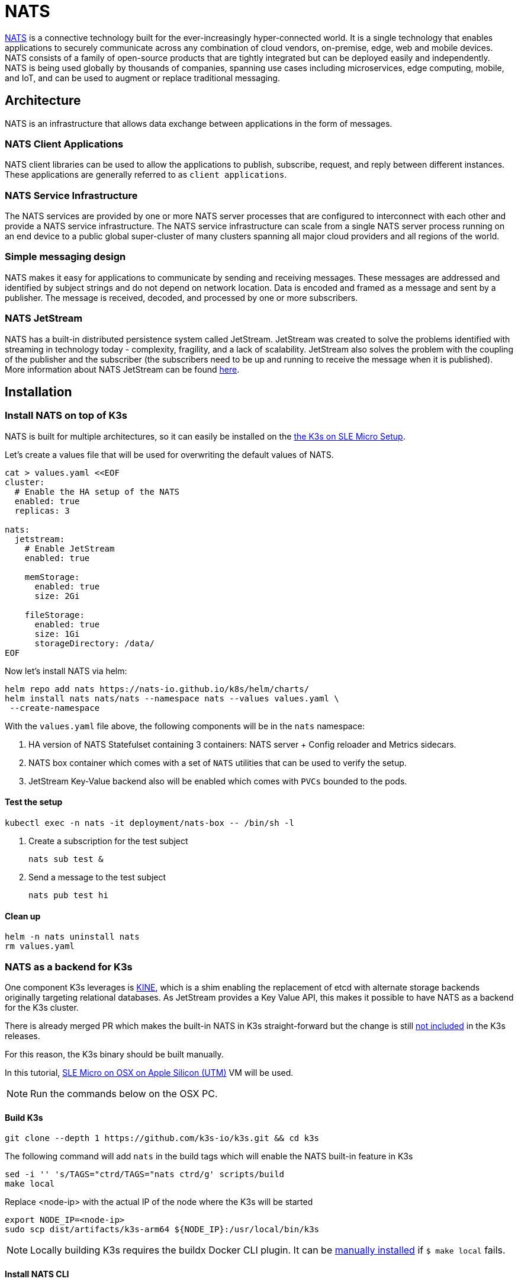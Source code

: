 [#integrations-nats]
= NATS
:experimental:

ifdef::env-github[]
:imagesdir: ../images/
:tip-caption: :bulb:
:note-caption: :information_source:
:important-caption: :heavy_exclamation_mark:
:caution-caption: :fire:
:warning-caption: :warning:
endif::[]

https://nats.io/[NATS] is a connective technology built for the ever-increasingly hyper-connected world. It is a single technology that enables applications to securely communicate across any combination of cloud vendors, on-premise, edge, web and mobile devices. NATS consists of a family of open-source products that are tightly integrated but can be deployed easily and independently. NATS is being used globally by thousands of companies, spanning use cases including microservices, edge computing, mobile, and IoT, and can be used to augment or replace traditional messaging.

== Architecture

NATS is an infrastructure that allows data exchange between applications in the form of messages.

=== NATS Client Applications

NATS client libraries can be used to allow the applications to publish, subscribe, request, and reply between different instances.
These applications are generally referred to as `client applications`.

=== NATS Service Infrastructure

The NATS services are provided by one or more NATS server processes that are configured to interconnect with each other and provide a NATS service infrastructure. The NATS service infrastructure can scale from a single NATS server process running on an end device to a public global super-cluster of many clusters spanning all major cloud providers and all regions of the world.

=== Simple messaging design

NATS makes it easy for applications to communicate by sending and receiving messages. These messages are addressed and identified by subject strings and do not depend on network location.
Data is encoded and framed as a message and sent by a publisher. The message is received, decoded, and processed by one or more subscribers.

=== NATS JetStream

NATS has a built-in distributed persistence system called JetStream.
JetStream was created to solve the problems identified with streaming in technology today - complexity, fragility, and a lack of scalability. JetStream also solves the problem with the coupling of the publisher and the subscriber (the subscribers need to be up and running to receive the message when it is published).
More information about NATS JetStream can be found https://docs.nats.io/nats-concepts/jetstream[here].

== Installation

=== Install NATS on top of K3s

NATS is built for multiple architectures, so it can easily be installed on the https://suse-edge.github.io/docs/quickstart/k3s-on-slemicro[the K3s on SLE Micro Setup].

Let's create a values file that will be used for overwriting the default values of NATS.

[,yaml]
----
cat > values.yaml <<EOF
cluster:
  # Enable the HA setup of the NATS
  enabled: true
  replicas: 3

nats:
  jetstream:
    # Enable JetStream
    enabled: true

    memStorage:
      enabled: true
      size: 2Gi

    fileStorage:
      enabled: true
      size: 1Gi
      storageDirectory: /data/
EOF
----

Now let's install NATS via helm:

[,bash]
----
helm repo add nats https://nats-io.github.io/k8s/helm/charts/
helm install nats nats/nats --namespace nats --values values.yaml \
 --create-namespace
----

With the `values.yaml` file above, the following components will be in the `nats` namespace:

. HA version of NATS Statefulset containing 3 containers: NATS server + Config reloader and Metrics sidecars.
. NATS box container which comes with a set of `NATS` utilities that can be used to verify the setup.
. JetStream Key-Value backend also will be enabled which comes with `PVCs` bounded to the pods.

==== Test the setup

[,bash]
----
kubectl exec -n nats -it deployment/nats-box -- /bin/sh -l
----

. Create a subscription for the test subject
+
[,bash]
----
nats sub test &
----
+
. Send a message to the test subject
+
[,bash]
----
nats pub test hi
----

==== Clean up

[,bash]
----
helm -n nats uninstall nats
rm values.yaml
----

=== NATS as a backend for K3s

One component K3s leverages is https://github.com/k3s-io/kine[KINE], which is a shim enabling the replacement of etcd with alternate storage backends originally targeting relational databases.
As JetStream provides a Key Value API, this makes it possible to have NATS as a backend for the K3s cluster.

There is already merged PR which makes the built-in NATS in K3s straight-forward but the change is still https://github.com/k3s-io/k3s/issues/7410#issue-1692989394[not included] in the K3s releases.

For this reason, the K3s binary should be built manually.

In this tutorial, https://suse-edge.github.io/docs/quickstart/slemicro-utm-aarch64[SLE Micro on OSX on Apple Silicon (UTM)] VM will be used.

[NOTE]
====
Run the commands below on the OSX PC.
====

==== Build K3s

[,bash]
----
git clone --depth 1 https://github.com/k3s-io/k3s.git && cd k3s
----

The following command will add `nats` in the build tags which will enable the NATS built-in feature in K3s

[,bash]
----
sed -i '' 's/TAGS="ctrd/TAGS="nats ctrd/g' scripts/build
make local
----

Replace <node-ip> with the actual IP of the node where the K3s will be started

[,bash]
----
export NODE_IP=<node-ip>
sudo scp dist/artifacts/k3s-arm64 ${NODE_IP}:/usr/local/bin/k3s
----

[NOTE]
====
Locally building K3s requires the buildx Docker CLI plugin.
It can be https://github.com/docker/buildx#manual-download[manually installed] if `$ make local` fails.
====

==== Install NATS CLI

[,bash]
----
TMPDIR=$(mktemp -d)
nats_version="nats-0.0.35-linux-arm64"
curl -o "${TMPDIR}/nats.zip" -sfL https://github.com/nats-io/natscli/releases/download/v0.0.35/${nats_version}.zip
unzip "${TMPDIR}/nats.zip" -d "${TMPDIR}"

sudo scp ${TMPDIR}/${nats_version}/nats ${NODE_IP}:/usr/local/bin/nats
rm -rf ${TMPDIR}
----

==== Run NATS as K3s backend

Let's ssh on the node and run the K3s with the `--datastore-endpoint` flag pointing to `nats`.

[NOTE]
====
The command below will start K3s as a foreground process, so the logs can be easily followed to see if there are any issues.
If you want to not block the current terminal a `&` flag could be added before the command to start it as a background process.
====

[,bash]
----
k3s server  --datastore-endpoint=nats://
----

[NOTE]
====
For making the K3s server with the NATS backend permanent on your `slemicro` VM, the script below can be run, which will create a `systemd` service with the needed configurations.
====

[,bash]
----
export INSTALL_K3S_SKIP_START=false
export INSTALL_K3S_SKIP_DOWNLOAD=true

curl -sfL https://get.k3s.io | INSTALL_K3S_EXEC="server \
 --datastore-endpoint=nats://"  sh -
----

==== Troubleshooting

The following commands can be run on the node to verify that everything with the stream is working properly:

[,bash]
----
nats str report -a
nats str view -a
----
